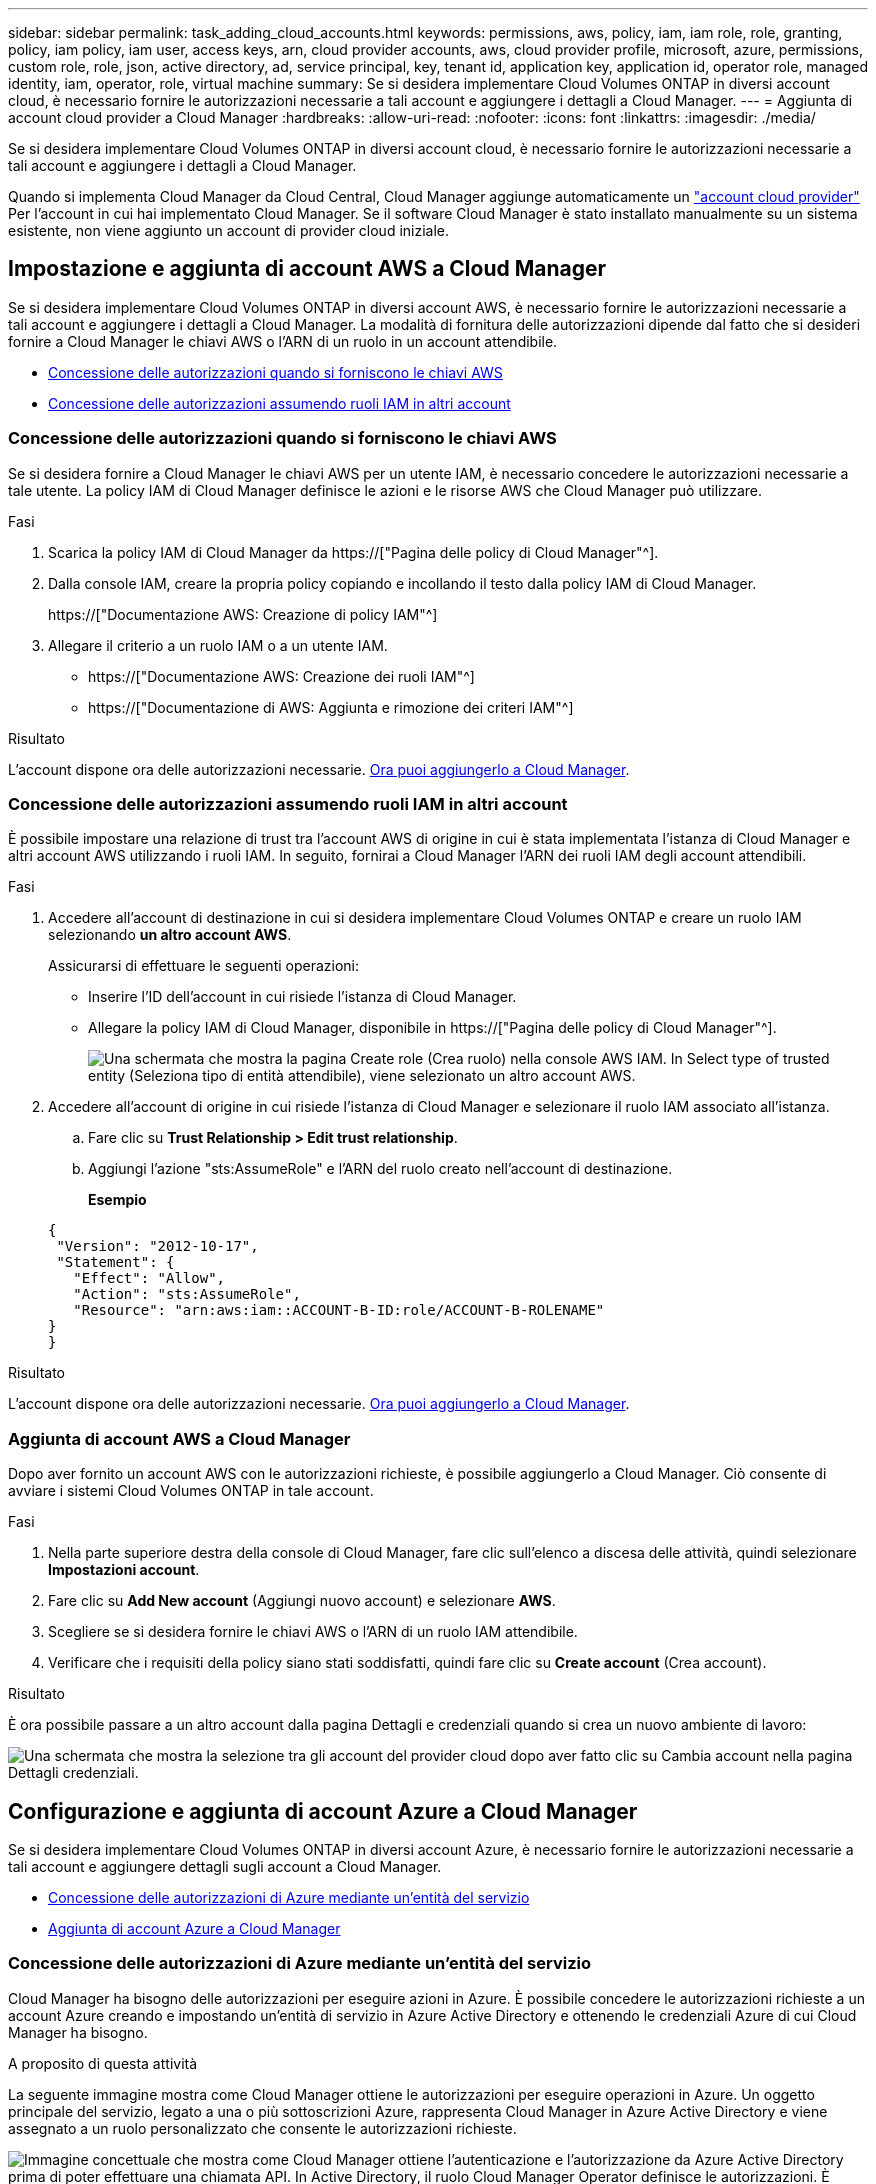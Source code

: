---
sidebar: sidebar 
permalink: task_adding_cloud_accounts.html 
keywords: permissions, aws, policy, iam, iam role, role, granting, policy, iam policy, iam user, access keys, arn, cloud provider accounts, aws, cloud provider profile, microsoft, azure, permissions, custom role, role, json, active directory, ad, service principal, key, tenant id, application key, application id, operator role, managed identity, iam, operator, role, virtual machine 
summary: Se si desidera implementare Cloud Volumes ONTAP in diversi account cloud, è necessario fornire le autorizzazioni necessarie a tali account e aggiungere i dettagli a Cloud Manager. 
---
= Aggiunta di account cloud provider a Cloud Manager
:hardbreaks:
:allow-uri-read: 
:nofooter: 
:icons: font
:linkattrs: 
:imagesdir: ./media/


[role="lead"]
Se si desidera implementare Cloud Volumes ONTAP in diversi account cloud, è necessario fornire le autorizzazioni necessarie a tali account e aggiungere i dettagli a Cloud Manager.

Quando si implementa Cloud Manager da Cloud Central, Cloud Manager aggiunge automaticamente un link:concept_accounts_and_permissions.html["account cloud provider"] Per l'account in cui hai implementato Cloud Manager. Se il software Cloud Manager è stato installato manualmente su un sistema esistente, non viene aggiunto un account di provider cloud iniziale.



== Impostazione e aggiunta di account AWS a Cloud Manager

Se si desidera implementare Cloud Volumes ONTAP in diversi account AWS, è necessario fornire le autorizzazioni necessarie a tali account e aggiungere i dettagli a Cloud Manager. La modalità di fornitura delle autorizzazioni dipende dal fatto che si desideri fornire a Cloud Manager le chiavi AWS o l'ARN di un ruolo in un account attendibile.

* <<Concessione delle autorizzazioni quando si forniscono le chiavi AWS>>
* <<Concessione delle autorizzazioni assumendo ruoli IAM in altri account>>




=== Concessione delle autorizzazioni quando si forniscono le chiavi AWS

Se si desidera fornire a Cloud Manager le chiavi AWS per un utente IAM, è necessario concedere le autorizzazioni necessarie a tale utente. La policy IAM di Cloud Manager definisce le azioni e le risorse AWS che Cloud Manager può utilizzare.

.Fasi
. Scarica la policy IAM di Cloud Manager da https://["Pagina delle policy di Cloud Manager"^].
. Dalla console IAM, creare la propria policy copiando e incollando il testo dalla policy IAM di Cloud Manager.
+
https://["Documentazione AWS: Creazione di policy IAM"^]

. Allegare il criterio a un ruolo IAM o a un utente IAM.
+
** https://["Documentazione AWS: Creazione dei ruoli IAM"^]
** https://["Documentazione di AWS: Aggiunta e rimozione dei criteri IAM"^]




.Risultato
L'account dispone ora delle autorizzazioni necessarie. <<Aggiunta di account AWS a Cloud Manager,Ora puoi aggiungerlo a Cloud Manager>>.



=== Concessione delle autorizzazioni assumendo ruoli IAM in altri account

È possibile impostare una relazione di trust tra l'account AWS di origine in cui è stata implementata l'istanza di Cloud Manager e altri account AWS utilizzando i ruoli IAM. In seguito, fornirai a Cloud Manager l'ARN dei ruoli IAM degli account attendibili.

.Fasi
. Accedere all'account di destinazione in cui si desidera implementare Cloud Volumes ONTAP e creare un ruolo IAM selezionando *un altro account AWS*.
+
Assicurarsi di effettuare le seguenti operazioni:

+
** Inserire l'ID dell'account in cui risiede l'istanza di Cloud Manager.
** Allegare la policy IAM di Cloud Manager, disponibile in https://["Pagina delle policy di Cloud Manager"^].
+
image:screenshot_iam_create_role.gif["Una schermata che mostra la pagina Create role (Crea ruolo) nella console AWS IAM. In Select type of trusted entity (Seleziona tipo di entità attendibile), viene selezionato un altro account AWS."]



. Accedere all'account di origine in cui risiede l'istanza di Cloud Manager e selezionare il ruolo IAM associato all'istanza.
+
.. Fare clic su *Trust Relationship > Edit trust relationship*.
.. Aggiungi l'azione "sts:AssumeRole" e l'ARN del ruolo creato nell'account di destinazione.
+
*Esempio*

+
[source, json]
----
{
 "Version": "2012-10-17",
 "Statement": {
   "Effect": "Allow",
   "Action": "sts:AssumeRole",
   "Resource": "arn:aws:iam::ACCOUNT-B-ID:role/ACCOUNT-B-ROLENAME"
}
}
----




.Risultato
L'account dispone ora delle autorizzazioni necessarie. <<Aggiunta di account AWS a Cloud Manager,Ora puoi aggiungerlo a Cloud Manager>>.



=== Aggiunta di account AWS a Cloud Manager

Dopo aver fornito un account AWS con le autorizzazioni richieste, è possibile aggiungerlo a Cloud Manager. Ciò consente di avviare i sistemi Cloud Volumes ONTAP in tale account.

.Fasi
. Nella parte superiore destra della console di Cloud Manager, fare clic sull'elenco a discesa delle attività, quindi selezionare *Impostazioni account*.
. Fare clic su *Add New account* (Aggiungi nuovo account) e selezionare *AWS*.
. Scegliere se si desidera fornire le chiavi AWS o l'ARN di un ruolo IAM attendibile.
. Verificare che i requisiti della policy siano stati soddisfatti, quindi fare clic su *Create account* (Crea account).


.Risultato
È ora possibile passare a un altro account dalla pagina Dettagli e credenziali quando si crea un nuovo ambiente di lavoro:

image:screenshot_accounts_switch_aws.gif["Una schermata che mostra la selezione tra gli account del provider cloud dopo aver fatto clic su Cambia account nella pagina Dettagli  credenziali."]



== Configurazione e aggiunta di account Azure a Cloud Manager

Se si desidera implementare Cloud Volumes ONTAP in diversi account Azure, è necessario fornire le autorizzazioni necessarie a tali account e aggiungere dettagli sugli account a Cloud Manager.

* <<Concessione delle autorizzazioni di Azure mediante un'entità del servizio>>
* <<Aggiunta di account Azure a Cloud Manager>>




=== Concessione delle autorizzazioni di Azure mediante un'entità del servizio

Cloud Manager ha bisogno delle autorizzazioni per eseguire azioni in Azure. È possibile concedere le autorizzazioni richieste a un account Azure creando e impostando un'entità di servizio in Azure Active Directory e ottenendo le credenziali Azure di cui Cloud Manager ha bisogno.

.A proposito di questa attività
La seguente immagine mostra come Cloud Manager ottiene le autorizzazioni per eseguire operazioni in Azure. Un oggetto principale del servizio, legato a una o più sottoscrizioni Azure, rappresenta Cloud Manager in Azure Active Directory e viene assegnato a un ruolo personalizzato che consente le autorizzazioni richieste.

image:diagram_azure_authentication.png["Immagine concettuale che mostra come Cloud Manager ottiene l'autenticazione e l'autorizzazione da Azure Active Directory prima di poter effettuare una chiamata API. In Active Directory, il ruolo Cloud Manager Operator definisce le autorizzazioni. È legato a una o più sottoscrizioni Azure e a un oggetto principale del servizio che rappresenta l'applicazione Cloud Manager."]


NOTE: La procedura seguente utilizza il nuovo portale Azure. In caso di problemi, utilizzare il portale Azure classic.

.Fasi
. <<Creazione di un ruolo personalizzato con le autorizzazioni di Cloud Manager richieste,Creare un ruolo personalizzato con le autorizzazioni di Cloud Manager richieste>>.
. <<Creazione di un'entità del servizio Active Directory,Creare un'entità del servizio Active Directory>>.
. <<Assegnazione del ruolo Cloud Manager Operator all'entità del servizio,Assegnare il ruolo personalizzato di Cloud Manager Operator all'entità del servizio>>.




==== Creazione di un ruolo personalizzato con le autorizzazioni di Cloud Manager richieste

È necessario un ruolo personalizzato per fornire a Cloud Manager le autorizzazioni necessarie per avviare e gestire Cloud Volumes ONTAP in Azure.

.Fasi
. Scaricare il https://["Policy di Cloud Manager Azure"^].
. Modificare il file JSON aggiungendo gli ID di abbonamento Azure all'ambito assegnabile.
+
È necessario aggiungere l'ID per ogni abbonamento Azure da cui gli utenti creeranno i sistemi Cloud Volumes ONTAP.

+
*Esempio*

+
[source, json]
----
"AssignableScopes": [
"/subscriptions/d333af45-0d07-4154-943d-c25fbzzzzzzz",
"/subscriptions/54b91999-b3e6-4599-908e-416e0zzzzzzz",
"/subscriptions/398e471c-3b42-4ae7-9b59-ce5bbzzzzzzz"
----
. Utilizzare il file JSON per creare un ruolo personalizzato in Azure.
+
Nell'esempio seguente viene illustrato come creare un ruolo personalizzato utilizzando Azure CLI 2.0:

+
*az role Definition create --role-Definition C:/Policy_for_cloud_Manager_Azure_3.6.1.json*



.Risultato
Ora dovresti avere un ruolo personalizzato chiamato operatore cloud manager di OnCommand.



==== Creazione di un'entità del servizio Active Directory

È necessario creare un'entità del servizio Active Directory in modo che Cloud Manager possa autenticarsi con Azure Active Directory.

.Prima di iniziare
È necessario disporre delle autorizzazioni appropriate in Azure per creare un'applicazione Active Directory e assegnarla a un ruolo. Per ulteriori informazioni, fare riferimento a. https://["Documentazione di Microsoft Azure: Utilizza il portale per creare un'applicazione Active Directory e un service principal in grado di accedere alle risorse"^].

.Fasi
. Dal portale Azure, aprire il servizio *Azure Active Directory*.
+
image:screenshot_azure_ad.gif["Mostra il servizio Active Directory in Microsoft Azure."]

. Nel menu, fare clic su *App Registrations (Legacy)*.
. Creare l'entità del servizio:
+
.. Fare clic su *Nuova registrazione applicazione*.
.. Immettere un nome per l'applicazione, mantenere selezionata l'opzione *Web app/API*, quindi immettere un URL, ad esempio http://[]
.. Fare clic su *Create* (Crea).


. Modificare l'applicazione per aggiungere le autorizzazioni richieste:
+
.. Selezionare l'applicazione creata.
.. In Impostazioni, fare clic su *autorizzazioni richieste*, quindi fare clic su *Aggiungi*.
+
image:screenshot_azure_ad_permissions.gif["Mostra le impostazioni per un'applicazione Active Directory in Microsoft Azure ed evidenzia l'opzione per aggiungere le autorizzazioni richieste per l'accesso API."]

.. Fare clic su *Select an API* (Seleziona un'API), selezionare *Windows Azure Service Management API*, quindi fare clic su *Select* (Seleziona).
+
image:screenshot_azure_ad_api.gif["Mostra l'API da selezionare in Microsoft Azure quando si aggiunge l'accesso API all'applicazione Active Directory. L'API è l'API di gestione dei servizi di Windows Azure."]

.. Fare clic su *Access Azure Service Management as organization users* (Accedi a Azure Service Management come utenti dell'organizzazione), fare clic su *Select* (Seleziona), quindi su *Done* (fine)


. Creare una chiave per l'entità del servizio:
+
.. In Impostazioni, fare clic su *chiavi*.
.. Inserire una descrizione, selezionare una durata, quindi fare clic su *Salva*.
.. Copiare il valore della chiave.
+
Quando Aggiungi un account cloud provider a Cloud Manager, devi inserire il valore della chiave.

.. Fare clic su *Proprietà*, quindi copiare l'ID dell'applicazione per l'entità del servizio.
+
Analogamente al valore della chiave, è necessario inserire l'ID dell'applicazione in Cloud Manager quando si aggiunge un account del provider cloud a Cloud Manager.

+
image:screenshot_azure_ad_app_id.gif["Mostra l'ID dell'applicazione per un'entità del servizio Azure Active Directory."]



. Ottenere l'ID del tenant Active Directory per la propria organizzazione:
+
.. Nel menu Active Directory, fare clic su *Proprietà*.
.. Copiare l'ID della directory.
+
image:screenshot_azure_ad_id.gif["Mostra le proprietà di Active Directory nel portale Azure e l'ID directory da copiare."]

+
Proprio come l'ID dell'applicazione e la chiave dell'applicazione, è necessario inserire l'ID tenant di Active Directory quando si aggiunge un account del provider cloud a Cloud Manager.





.Risultato
A questo punto, si dovrebbe disporre di un'entità del servizio Active Directory e copiare l'ID dell'applicazione, la chiave dell'applicazione e l'ID del tenant Active Directory. Devi inserire queste informazioni in Cloud Manager quando Aggiungi un account cloud provider.



==== Assegnazione del ruolo Cloud Manager Operator all'entità del servizio

È necessario associare l'entità del servizio a una o più sottoscrizioni Azure e assegnarle il ruolo Cloud Manager Operator in modo che Cloud Manager disponga delle autorizzazioni in Azure.

.A proposito di questa attività
Se si desidera implementare Cloud Volumes ONTAP da più sottoscrizioni Azure, è necessario associare l'entità del servizio a ciascuna di queste sottoscrizioni. Cloud Manager consente di selezionare l'abbonamento che si desidera utilizzare durante l'implementazione di Cloud Volumes ONTAP.

.Fasi
. Dal portale Azure, selezionare *Subscriptions* (Abbonamenti) nel riquadro di sinistra.
. Selezionare l'abbonamento.
. Fare clic su *Access Control (IAM)*, quindi su *Add*.
. Selezionare il ruolo *operatore cloud OnCommand*.
. Cercare il nome dell'applicazione (non è possibile trovarla nell'elenco scorrendo).
. Selezionare l'applicazione, fare clic su *Select*, quindi fare clic su *OK*.


.Risultato
L'entità del servizio per Cloud Manager dispone ora delle autorizzazioni Azure richieste.



=== Aggiunta di account Azure a Cloud Manager

Dopo aver fornito un account Azure con le autorizzazioni richieste, è possibile aggiungerlo a Cloud Manager. Ciò consente di avviare i sistemi Cloud Volumes ONTAP in tale account.

.Fasi
. Nella parte superiore destra della console di Cloud Manager, fare clic sull'elenco a discesa delle attività, quindi selezionare *Impostazioni account*.
. Fare clic su *Aggiungi nuovo account* e selezionare *Microsoft Azure*.
. Immettere le informazioni sull'entità del servizio Azure Active Directory che concede le autorizzazioni richieste.
. Verificare che i requisiti della policy siano stati soddisfatti, quindi fare clic su *Create account* (Crea account).


.Risultato
È ora possibile passare a un altro account dalla pagina Dettagli e credenziali quando si crea un nuovo ambiente di lavoro:

image:screenshot_accounts_switch_azure.gif["Una schermata che mostra la selezione tra gli account del provider cloud dopo aver fatto clic su Cambia account nella pagina Dettagli  credenziali."]



== Associazione di sottoscrizioni Azure aggiuntive a un'identità gestita

Cloud Manager consente di scegliere l'account e l'abbonamento Azure in cui si desidera implementare Cloud Volumes ONTAP. Non è possibile selezionare un'altra sottoscrizione Azure per il profilo di identità gestita, a meno che non venga associato a. https://["identità gestita"^] con questi abbonamenti.

.A proposito di questa attività
Un'identità gestita è l'iniziale link:concept_accounts_and_permissions.html["account cloud provider"] Quando si implementa Cloud Manager da NetApp Cloud Central. Quando hai implementato Cloud Manager, Cloud Central ha creato il ruolo di operatore di Cloud Manager di OnCommand e lo ha assegnato alla macchina virtuale di Cloud Manager.

.Fasi
. Accedere al portale Azure.
. Aprire il servizio *Abbonamenti* e selezionare l'abbonamento in cui si desidera implementare i sistemi Cloud Volumes ONTAP.
. Fare clic su *controllo di accesso (IAM)*.
+
.. Fare clic su *Aggiungi* > *Aggiungi assegnazione ruolo* e aggiungere le autorizzazioni:
+
*** Selezionare il ruolo *operatore cloud OnCommand*.
+

NOTE: L'operatore di gestione cloud di OnCommand è il nome predefinito fornito in https://["Policy di Cloud Manager"]. Se si sceglie un nome diverso per il ruolo, selezionare il nome desiderato.

*** Assegnare l'accesso a una *macchina virtuale*.
*** Selezionare l'abbonamento in cui è stata creata la macchina virtuale Cloud Manager.
*** Selezionare la macchina virtuale Cloud Manager.
*** Fare clic su *Save* (Salva).




. Ripetere questa procedura per gli abbonamenti aggiuntivi.


.Risultato
Quando crei un nuovo ambiente di lavoro, dovresti ora avere la possibilità di scegliere tra più sottoscrizioni Azure per il profilo di identità gestito.

image:screenshot_accounts_switch_azure_subscription.gif["Una schermata che mostra la possibilità di selezionare più sottoscrizioni Azure quando si seleziona un account Microsoft Azure Provider."]
